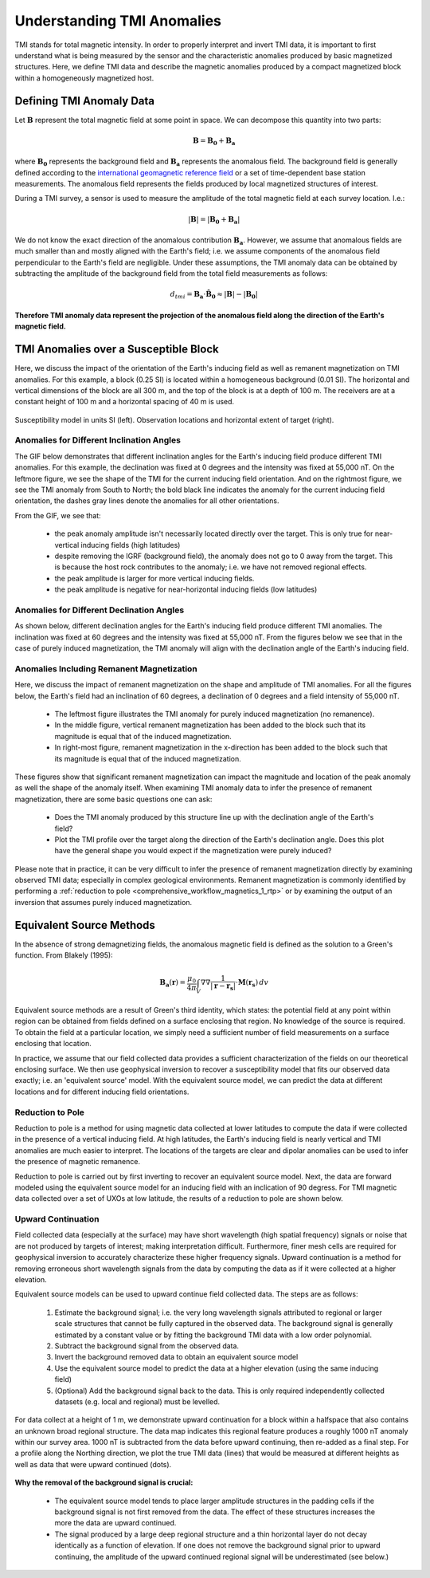 .. _comprehensive_workflow_magnetics_1:


Understanding TMI Anomalies
===========================

TMI stands for total magnetic intensity. In order to properly interpret and invert TMI data, it is important to first understand what is being measured by the sensor and the characteristic anomalies produced by basic magnetized structures. Here, we define TMI data and describe the magnetic anomalies produced by a compact magnetized block within a homogeneously magnetized host.


Defining TMI Anomaly Data
-------------------------

Let :math:`\mathbf{B}` represent the total magnetic field at some point in space. We can decompose this quantity into two parts:

.. math::
    \mathbf{B} = \mathbf{B_0} + \mathbf{B_a}


where :math:`\mathbf{B_0}` represents the background field and :math:`\mathbf{B_a}` represents the anomalous field.
The background field is generally defined according to the `international geomagnetic reference field <//en.wikipedia.org/wiki/International_Geomagnetic_Reference_Field>`__ or a set of time-dependent base station measurements. The anomalous field represents the fields produced by local magnetized structures of interest.

During a TMI survey, a sensor is used to measure the amplitude of the total magnetic field at each survey location. I.e.:

.. math::
    | \mathbf{B} | =  |\mathbf{B_0} + \mathbf{B_a} |


We do not know the exact direction of the anomalous contribution :math:`\mathbf{B_a}`. However, we assume that anomalous fields are much smaller than and mostly aligned with the Earth's field; i.e. we assume components of the anomalous field perpendicular to the Earth's field are negligible. Under these assumptions,  the TMI anomaly data can be obtained by subtracting the amplitude of the background field from the total field measurements as follows:

.. math::
    d_{tmi} = \mathbf{B_a} \cdot \mathbf{\hat{B}_0} \approx  |\mathbf{B}| - |\mathbf{B_0} |


**Therefore TMI anomaly data represent the projection of the anomalous field along the direction of the Earth's magnetic field.**


TMI Anomalies over a Susceptible Block
--------------------------------------

Here, we discuss the impact of the orientation of the Earth's inducing field as well as
remanent magnetization on TMI anomalies. For this example, a block (0.25 SI) is located within
a homogeneous background (0.01 SI). The horizontal and vertical dimensions of the block are all
300 m, and the top of the block is at a depth of 100 m. The receivers are at a constant height
of 100 m and a horizontal spacing of 40 m is used.


.. figure:: images/anomalies_geometry.png
    :align: center
    :width: 700

    Susceptibility model in units SI (left). Observation locations and horizontal extent of target (right).


Anomalies for Different Inclination Angles
^^^^^^^^^^^^^^^^^^^^^^^^^^^^^^^^^^^^^^^^^^

The GIF below demonstrates that different inclination angles for the Earth's inducing field produce different
TMI anomalies. For this example, the declination was fixed at 0 degrees and the intensity was fixed at 55,000 nT.
On the leftmore figure, we see the shape of the TMI for the current inducing field orientation. And on the rightmost figure,
we see the TMI anomaly from South to North; the bold black line indicates the anomaly for the current inducing field orientation,
the dashes gray lines denote the anomalies for all other orientations.

From the GIF, we see that:

    - the peak anomaly amplitude isn't necessarily located directly over the target. This is only true for near-vertical inducing fields (high latitudes)
    - despite removing the IGRF (background field), the anomaly does not go to 0 away from the target. This is because the host rock contributes to the anomaly; i.e. we have not removed regional effects.
    - the peak amplitude is larger for more vertical inducing fields.
    - the peak amplitude is negative for near-horizontal inducing fields (low latitudes)


.. figure:: images/anomalies_inclination.gif
    :align: center
    :width: 700


Anomalies for Different Declination Angles
^^^^^^^^^^^^^^^^^^^^^^^^^^^^^^^^^^^^^^^^^^

As shown below, different declination angles for the Earth's inducing field produce different
TMI anomalies. The inclination was fixed at 60 degrees and the intensity was fixed at 55,000 nT.
From the figures below we see that in the case of purely induced magnetization, the TMI anomaly
will align with the declination angle of the Earth's inducing field.


.. figure:: images/anomalies_declination.png
    :align: center
    :width: 700


.. _comprehensive_workflow_magnetics_1_remanence:

Anomalies Including Remanent Magnetization
^^^^^^^^^^^^^^^^^^^^^^^^^^^^^^^^^^^^^^^^^^

Here, we discuss the impact of remanent magnetization on the shape and amplitude of TMI anomalies.
For all the figures below, the Earth's field had an inclination of 60 degrees, a declination of 0 degrees
and a field intensity of 55,000 nT.

    - The leftmost figure illustrates the TMI anomaly for purely induced magnetization (no remanence).
    - In the middle figure, vertical remanent magnetization has been added to the block such that its magnitude is equal that of the induced magnetization.
    - In right-most figure, remanent magnetization in the x-direction has been added to the block such that its magnitude is equal that of the induced magnetization.

These figures show that significant remanent magnetization can impact the magnitude and location of the peak anomaly as well the shape of the anomaly itself.
When examining TMI anomaly data to infer the presence of remanent magnetization, there are some basic questions one can ask:

    - Does the TMI anomaly produced by this structure line up with the declination angle of the Earth's field?
    - Plot the TMI profile over the target along the direction of the Earth's declination angle. Does this plot have the general shape you would expect if the magnetization were purely induced?

Please note that in practice, it can be very difficult to infer the presence of remanent magnetization directly by examining observed TMI data; especially in complex geological environments. Remanent magnetization is commonly identified by performing a :ref:`reduction to pole <comprehensive_workflow_magnetics_1_rtp>` or by examining the output of an inversion that assumes purely induced magnetization.


.. figure:: images/anomalies_remanence.png
    :align: center
    :width: 700


Equivalent Source Methods
-------------------------

In the absence of strong demagnetizing fields, the anomalous magnetic field is defined
as the solution to a Green's function. From Blakely (1995):

.. math::
    \mathbf{B_a}(\mathbf{r}) = \frac{\mu_0}{4 \pi} \int_V \nabla \nabla \frac{1}{| \mathbf{r} - \mathbf{r_s} |} \cdot \mathbf{M}(\mathbf{r_s}) \, dv


Equivalent source methods are a result of Green's third identity, which states: the potential field at any point within region can be obtained from fields defined on a surface enclosing that region. No knowledge of the source is required. To obtain the field at a particular location, we simply need a sufficient
number of field measurements on a surface enclosing that location.

In practice, we assume that our field collected data provides a sufficient characterization of the fields on our theoretical enclosing surface.
We then use geophysical inversion to recover a susceptibility model that fits our observed data exactly; i.e. an 'equivalent source' model.
With the equivalent source model, we can predict the data at different locations and for different inducing field orientations.


.. _comprehensive_workflow_magnetics_1_rtp:

Reduction to Pole
^^^^^^^^^^^^^^^^^

Reduction to pole is a method for using magnetic data collected at lower latitudes to compute the data if were collected in the presence of a vertical inducing field. At high latitudes, the Earth's inducing field is nearly vertical and TMI anomalies are much easier to interpret. The locations of the targets are clear and dipolar anomalies can be used to infer the presence of magnetic remanence.

Reduction to pole is carried out by first inverting to recover an equivalent source model.
Next, the data are forward modeled using the equivalent source model for an inducing field with an inclication of 90 degress.
For TMI magnetic data collected over a set of UXOs at low latitude, the results of a reduction to pole are shown below.


.. figure:: images/anomalies_reduction_to_pole.png
    :align: center
    :width: 550


.. _comprehensive_workflow_magnetics_1_upcont:

Upward Continuation
^^^^^^^^^^^^^^^^^^^

Field collected data (especially at the surface) may have short wavelength (high spatial frequency) signals or noise that are not produced by targets of interest; making interpretation difficult. Furthermore, finer mesh cells are required for geophysical inversion to accurately characterize
these higher frequency signals. Upward continuation is a method for removing erroneous short wavelength signals from the data by computing the
data as if it were collected at a higher elevation.

Equivalent source models can be used to upward continue field collected data. The steps are as follows:

    1) Estimate the background signal; i.e. the very long wavelength signals attributed to regional or larger scale structures that cannot be fully captured in the observed data. The background signal is generally estimated by a constant value or by fitting the background TMI data with a low order polynomial.
    2) Subtract the background signal from the observed data.
    3) Invert the background removed data to obtain an equivalent source model
    4) Use the equivalent source model to predict the data at a higher elevation (using the same inducing field)
    5) (Optional) Add the background signal back to the data. This is only required independently collected datasets (e.g. local and regional) must be levelled.

For data collect at a height of 1 m, we demonstrate upward continuation for a block within a halfspace that also contains an unknown broad regional structure. The data map indicates this regional feature produces a roughly 1000 nT anomaly within our survey area. 1000 nT is subtracted from the data before upward continuing, then re-added as a final step. For a profile along the Northing direction, we plot the true TMI data (lines) that would be measured at different heights as well as data that were upward continued (dots).


.. figure:: images/anomalies_upward_continuation_shift.png
    :align: center
    :width: 700


**Why the removal of the background signal is crucial:**

    - The equivalent source model tends to place larger amplitude structures in the padding cells if the background signal is not first removed from the data. The effect of these structures increases the more the data are upward continued.
    - The signal produced by a large deep regional structure and a thin horizontal layer do not decay identically as a function of elevation. If one does not remove the background signal prior to upward continuing, the amplitude of the upward continued regional signal will be underestimated (see below.) 



.. figure:: images/anomalies_upward_continuation_no_shift.png
    :align: center
    :width: 700
